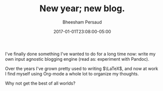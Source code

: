 #+TITLE: New year; new blog.
#+AUTHOR: Bheesham Persaud
#+DATE: 2017-01-01T23:08:00-05:00

I've finally done something I've wanted to do for a long time now: write my own
input agnostic blogging engine (read as: experiment with Pandoc).

Over the years I've grown pretty used to writing \(\LaTeX\), and now at work I
find myself using Org-mode a whole lot to organize my thoughts.

Why not get the best of all worlds?
